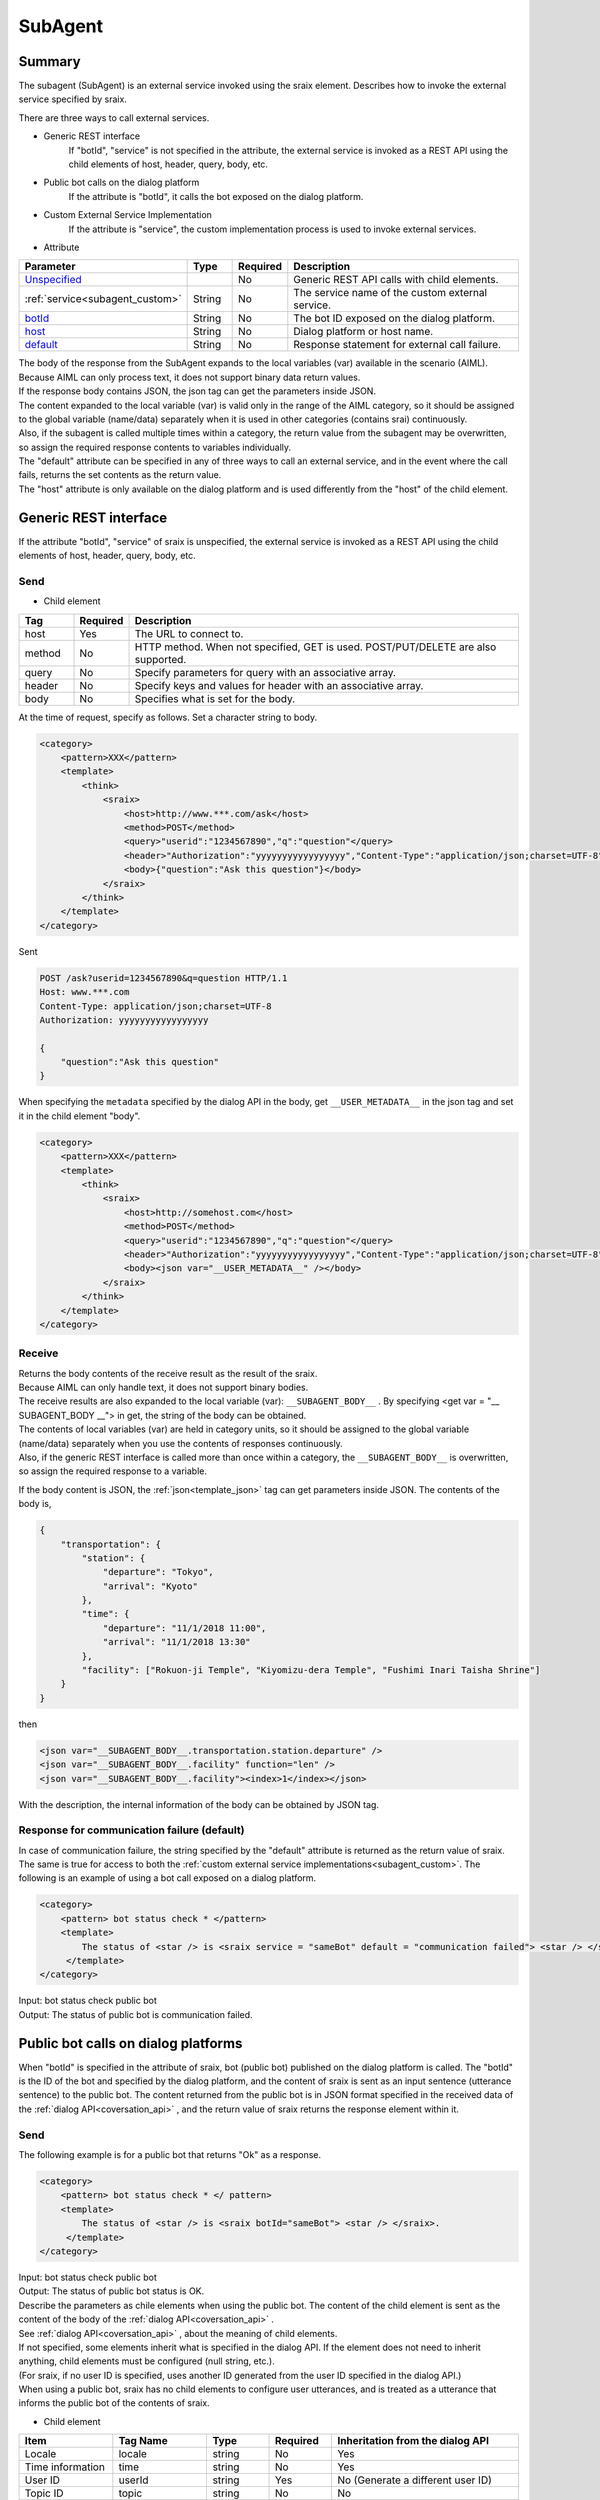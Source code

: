 SubAgent
=======================================

Summary
----------------------------------------

The subagent (SubAgent) is an external service invoked using the sraix element.
Describes how to invoke the external service specified by sraix.

There are three ways to call external services.

* Generic REST interface
    If "botId", "service" is not specified in the attribute, the external service is invoked as a REST API using the child elements of host, header, query, body, etc.
* Public bot calls on the dialog platform
    If the attribute is "botId", it calls the bot exposed on the dialog platform.
* Custom External Service Implementation
    If the attribute is "service", the custom implementation process is used to invoke external services.


* Attribute

.. csv-table::
    :header: "Parameter","Type","Required","Description"
    :widths: 10,10,5,75

    "`Unspecified <#rest>`__","","No","Generic REST API calls with child elements."
    ":ref:`service<subagent_custom>`","String","No","The service name of the custom external service."
    "`botId <#cotoba-designbot>`__","String","No","The bot ID exposed on the dialog platform."
    "`host <#cotoba-designbot>`__","String","No","Dialog platform or host name."
    "`default <#default>`__","String","No","Response statement for external call failure."

| The body of the response from the SubAgent expands to the local variables (var) available in the scenario (AIML). Because AIML can only process text, it does not support binary data return values.
| If the response body contains JSON, the json tag can get the parameters inside JSON.
| The content expanded to the local variable (var) is valid only in the range of the AIML category, so it should be assigned to the global variable (name/data) separately when it is used in other categories (contains srai) continuously.
| Also, if the subagent is called multiple times within a category, the return value from the subagent may be overwritten, so assign the required response contents to variables individually.

| The "default" attribute can be specified in any of three ways to call an external service, and in the event where the call fails, returns the set contents as the return value.
| The "host" attribute is only available on the dialog platform and is used differently from the "host" of the child element.


Generic REST interface
----------------------------------------

If the attribute "botId", "service" of sraix is unspecified, the external service is invoked as a REST API using the child elements of host, header, query, body, etc.


Send
^^^^^^^^^^^^^^^^^^^^^^^^^^^^^^^^^^^^^^^

* Child element

.. csv-table::
    :header: "Tag","Required","Description"
    :widths: 10,5,75

    "host","Yes","The URL to connect to."
    "method","No","HTTP method. When not specified, GET is used. POST/PUT/DELETE are also supported."
    "query","No","Specify parameters for query with an associative array."
    "header","No","Specify keys and values for header with an associative array."
    "body","No","Specifies what is set for the body."


At the time of request, specify as follows.
Set a character string to body.

.. code:: xml

    <category>
        <pattern>XXX</pattern>
        <template>
            <think>
                <sraix>
                    <host>http://www.***.com/ask</host>
                    <method>POST</method>
                    <query>"userid":"1234567890","q":"question"</query>
                    <header>"Authorization":"yyyyyyyyyyyyyyyyy","Content-Type":"application/json;charset=UTF-8"</header>
                    <body>{"question":"Ask this question"}</body>
                </sraix>
            </think>
        </template>
    </category>

Sent

..  code:: json

    POST /ask?userid=1234567890&q=question HTTP/1.1
    Host: www.***.com
    Content-Type: application/json;charset=UTF-8
    Authorization: yyyyyyyyyyyyyyyyy

    {
        "question":"Ask this question"
    }

When specifying the ``metadata`` specified by the dialog API in the body, get ``__USER_METADATA__`` in the json tag and set it in the child element "body".

.. code:: xml

    <category>
        <pattern>XXX</pattern>
        <template>
            <think>
                <sraix>
                    <host>http://somehost.com</host>
                    <method>POST</method>
                    <query>"userid":"1234567890","q":"question"</query>
                    <header>"Authorization":"yyyyyyyyyyyyyyyyy","Content-Type":"application/json;charset=UTF-8"</header>
                    <body><json var="__USER_METADATA__" /></body>
                </sraix>
            </think>
        </template>
    </category>


Receive
^^^^^^^^^^^^^^^^^^^^^^^^^^^^^^^^^^^^^^^

| Returns the body contents of the receive result as the result of the sraix.
| Because AIML can only handle text, it does not support binary bodies.
| The receive results are also expanded to the local variable (var):  ``__SUBAGENT_BODY__`` . By specifying <get var = "__ SUBAGENT_BODY __"> in get, the string of the body can be obtained.
| The contents of local variables (var) are held in category units, so it should be assigned to the global variable (name/data) separately when you use the contents of responses continuously.
| Also, if the generic REST interface is called more than once within a category, the ``__SUBAGENT_BODY__`` is overwritten, so assign the required response to a variable.

If the body content is JSON, the :ref:`json<template_json>` tag can get parameters inside JSON.
The contents of the body is,

..  code:: json

    {
        "transportation": {
            "station": {
                "departure": "Tokyo",
                "arrival": "Kyoto"
            },
            "time": {
                "departure": "11/1/2018 11:00",
                "arrival": "11/1/2018 13:30"
            },
            "facility": ["Rokuon-ji Temple", "Kiyomizu-dera Temple", "Fushimi Inari Taisha Shrine"]
        }
    }

then

.. code:: xml

    <json var="__SUBAGENT_BODY__.transportation.station.departure" />
    <json var="__SUBAGENT_BODY__.facility" function="len" />
    <json var="__SUBAGENT_BODY__.facility"><index>1</index></json>

With the description, the internal information of the body can be obtained by JSON tag.


Response for communication failure (default)
^^^^^^^^^^^^^^^^^^^^^^^^^^^^^^^^^^^^^^^^^^^^^^^^

In case of communication failure, the string specified by the "default" attribute is returned as the return value of sraix. 
The same is true for access to both the :ref:`custom external service implementations<subagent_custom>`.
The following is an example of using a bot call exposed on a dialog platform.

.. code:: xml

   <category>
       <pattern> bot status check * </pattern>
       <template>
           The status of <star /> is <sraix service = "sameBot" default = "communication failed"> <star /> </sraix>.
        </template>
   </category>

| Input:  bot status check public bot
| Output: The status of public bot is communication failed.


.. _subagent_cotoba_design_pf:

Public bot calls on dialog platforms
--------------------------------------------

When "botId" is specified in the attribute of sraix, bot (public bot) published on the dialog platform is called.
The "botId" is the ID of the bot and specified by the dialog platform, and the content of sraix is sent as an input sentence (utterance sentence) to the public bot.
The content returned from the public bot is in JSON format specified in the received data of the :ref:`dialog API<coversation_api>` , and the return value of sraix returns the response element within it.


Send
^^^^^^^^^^^^^^^^^^^^^^^^^^^^^^^^^^^^^^^

The following example is for a public bot that returns "Ok" as a response.

.. code:: xml

   <category>
       <pattern> bot status check * </ pattern>
       <template>
           The status of <star /> is <sraix botId="sameBot"> <star /> </sraix>.
        </template>
   </category>

| Input: bot status check public bot
| Output: The status of public bot status is OK.


| Describe the parameters as chile elements when using the public bot. The content of the child element is sent as the content of the body of the :ref:`dialog API<coversation_api>` .
| See :ref:`dialog API<coversation_api>` , about the meaning of child elements.
| If not specified, some elements inherit what is specified in the dialog API. If the element does not need to inherit anything, child elements must be configured (null string, etc.).
| (For sraix, if no user ID is specified, uses another ID generated from the user ID specified in the dialog API.)
| When using a public bot, sraix has no child elements to configure user utterances, and is treated as a utterance that informs the public bot of the contents of sraix.

* Child element

.. csv-table::
    :header: "Item","Tag Name","Type","Required","Inheritation from the dialog API"
    :widths: 30,30,20,20,60

    "Locale","locale","string","No","Yes"
    "Time information","time","string","No","Yes"
    "User ID","userId","string","Yes","No (Generate a different user ID)"
    "Topic ID","topic","string","No","No"
    "Delete Task Variable","deleteVariable","boolean","No","No"
    "Metadata","metadata","string","No","Yes"
    "Configure","config","","No","No"
    "LogLevel","logLevel","string","No","No"


In the following example, topic, deleteVariable, metadata, and config are specified in a scenario and locale and time are specified by inheriting the contents of the coller's request.

.. code:: xml

    <category>
        <pattern> bot status check * </pattern>
        <template>
            <think>
                <json var="askSubagent.zip">222-0033</json>
                <json var="config.logLevel">debug</json>
            </think>
            <sraix botId="sameBot">
                <star/>
                <topic>*</topic>
                <deleteVariable>true</deleteVariable>
                <metadata><json var="askSubagent"/></metadata>
                <config><json var="config"/></config>
            </sraix>
        </template>
    </category>

| Input: bot status check zip search
| Output: Shin-Yokohama


Receive
^^^^^^^^^^^^^^^^^^^^^^^^^^^^^^^^^^^^^^^

The "response" element in the body (JSON format) received from the public bot will be set as the return value of sraix. 
In the following example, if the received data from sameBot is 

..  code:: json

    HTTP/1.1 200 Ok
    Content-Type: application/json;charset=UTF-8

    {
        "response": "Hello, it's nice weather today, too.",
        "topic": "greeting"
    }

then the following AIML results are,

.. code:: xml

   <category>
        <pattern>*</pattern>
        <template>
           <sraix botId="sameBot"><star/></sraix>
        </template>
   </category>

| Input: Hello
| Output: Hello, it's nice weather today, too.




Reception from a public bot is expanded to the local variable (var) ``__SUBAGENT_EXTBOT__.botID`` and can be obtained with the get.
In addition, the variable is held in category units, so it must be assigned to the global variable (name/data) to use it continuously.

.. code:: xml

    <json var="__SUBAGENT_EXTBOT__.sameBot" />

Because the body content from the public bot is JSON, you can get the parameters inside JSON with :ref:`json<template_json>` tag. 
If the ``metadata`` content is JSON, the JSON tag can also retrieve the parameters in  ``metadata`` .

If the metadata content is

.. code:: json

        "metadata":{"broadcaster":"OBS","title":"afternoon news"}

then

.. code:: xml

    <json var="__SUBAGENT_EXTBOT__.sameBot.response" />
    <json var="__SUBAGENT_EXTBOT__.sameBot.utterance" />
    <json var="__SUBAGENT_EXTBOT__.sameBot.topic" />
    <json var="__SUBAGENT_EXTBOT__.sameBot.metadata" />
    <json var="__SUBAGENT_EXTBOT__.sameBot.metadata.broadcaster" />
    <json var="__SUBAGENT_EXTBOT__.sameBot.metadata.title" />

can get the return value from the public bot and the metadata information.


.. _subagent_custom:

Custom External Service Implementation
----------------------------------------

If the attribute is set to "service", then the custom implementation can be used to call external services. 
Custom external services are implemented individually by inheriting the following base classes, since each service (SubAgent) used has its own call method that needs to be implemented.

.. code:: python

    programy.services.service.Service

The implementation of the processing class creates a class that inherits from the base class and implements a process that returns a result string as the ask_question() function, using the "question" argument corresponding to the utterance data. 
When linking with external service, REST communication function will be implemented in ask_question().

.. code:: python

    from programy.services.service import Service

    class StatusCheck(Service):
       __metaclass__ = ABCMeta

       def __init__(self, config: BrainServiceConfiguration):
           self._config = config

       @property
       def configuration(self):
           return self._config

       def load_additional_config(self, service_config):
           pass

       @abstractmethod
       def def ask_question(self, client_context, question: str):
           return "OK"


Then add the entry for the custom external service to the ``services`` section of the configuration definition: config.yaml so that it can be used as a service name for sraix.

.. code:: yaml

           myService:
               classname: programy.services.myService.StatusCheck
               url: http://myService.com/api/statuscheck


For use with AIML, specify the entry name of the custom external service in the sraix attribute "service", as in the following example. 
As the processing of the custom external service for sraix, load the class defined by the classname of the entry of the custom external service, and call the function: ask_question(). 
The return value of the function: ask_question() is the result of sraix.

.. code:: xml

   <category>
       <pattern>Status Check *</pattern>
       <template>
           The status of <star /> is <sraix service="myService"><star/></sraix>.
       </template>
   </category>

| Input: Status Check custom
| Output: The status of custom is OK.

Arguments and Return Values to Custom External Services
^^^^^^^^^^^^^^^^^^^^^^^^^^^^^^^^^^^^^^^^^^^^^^^^^^^^^^^^^^

Arguments
~~~~~~~~~~~~~~~~~~~~~~~~~~~~~~~~~~~~~~~~

The sraix service="myService" is a custom external service call that treats the inside of a sraix element as an argument.
Argument definitions depend on the argument I/F of each custom external service and must be implemented for each service.
The following example uses an external service called myService and assumes that four arguments are set.

.. code:: xml

    <aiml>
        <!-- sub agent execute -->
        <category>
            <pattern>subagent *</pattern>
            <template>
                <set var="text">
                    <sraix service="myService">
                        <star/>
                        <json var="__USER_METADATA__.arg1" />
                        <json var="__USER_METADATA__.arg2" />
                        <json var="__USER_METADATA__.arg3" />
                    </sraix>
                </set>
                <think>
                    <set name="departure"><json var="__SUBAGENT__.myService.transportation.station.departure" /></set>
                    <set name="arrival"><json var="__SUBAGENT__.myService.transportation.station.arrival" /></set>
                </think>
                Searches for <get name="departure"> through <get name="arrival">.
            </template>
        </category>
    </aiml>


Return Values
~~~~~~~~~~~~~~~~~~~~~~~~~~~~~~~~~~~~~~~~

The return value of the custom external service, that is, the return value of ask_question() function of the individual implementation, expands to the local variable (var)  ``__SUBAGENT__.service name``. 
These variables are held in category units, so they must be assigned to global variables (name/data) when it is used continuously.

The format stored in the variable can be text or JSON, and the custom implementation cannot use binaries.

In the following example, the return value of the operation on myService is expanded to  ``__SUBAGENT__.myService`` , but its contents are in JSON format,

..  code:: json

    {
        "transportation": {
            "station": {
                "departure" :"Tokyo",
                "arrival: "Kyoto"
            },
            "time": {
                "departure": "2018/11/1 11:00",
                "arrival": "2018/11/1 13:30"
            },
            "facility: ["Rokuon-ji Temple", "Kiyomizu-dera Temple", "Fushimi Inari-taisha Shrine"]
        }
    }

then

.. code:: xml

    <json var="__SUBAGENT__.myService.transportation.station.departure" />
    <json var="__SUBAGENT__.myService.transportation.station.arrival" />

As a, you can use the json tag to get internal information about the body.
``__SUBAGENT__.myService`` is text, it will be retrieved with the get tag.


See Also: :doc:`metadata <Metadata>`, :doc:`Dialog API <../Api>`, :doc:`JSON <JSON>`
